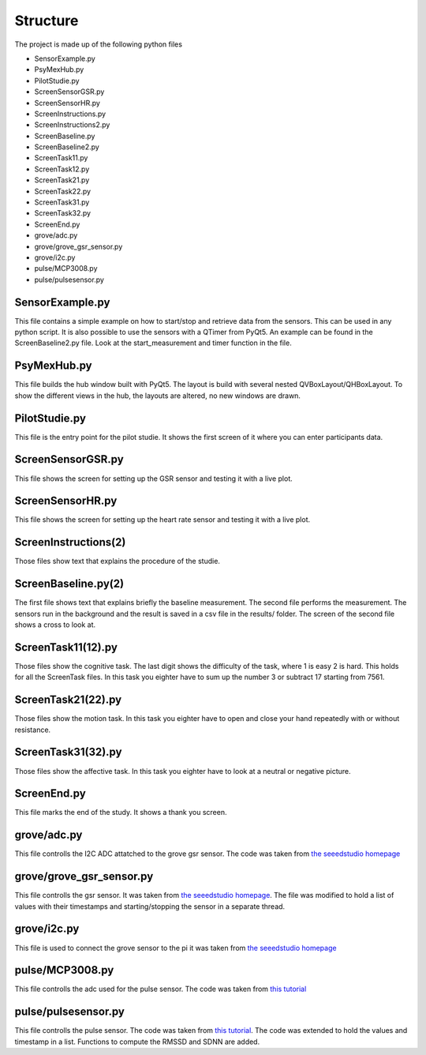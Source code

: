 =========
Structure
=========

The project is made up of the following python files

* SensorExample.py
* PsyMexHub.py
* PilotStudie.py
* ScreenSensorGSR.py
* ScreenSensorHR.py
* ScreenInstructions.py
* ScreenInstructions2.py
* ScreenBaseline.py
* ScreenBaseline2.py
* ScreenTask11.py
* ScreenTask12.py
* ScreenTask21.py
* ScreenTask22.py
* ScreenTask31.py
* ScreenTask32.py
* ScreenEnd.py
* grove/adc.py
* grove/grove_gsr_sensor.py
* grove/i2c.py
* pulse/MCP3008.py
* pulse/pulsesensor.py

****************
SensorExample.py
****************
This file contains a simple example on how to start/stop and retrieve data from the sensors.
This can be used in any python script. It is also possible to use the sensors with a QTimer from PyQt5. 
An example can be found in the ScreenBaseline2.py file. Look at the start_measurement and timer function in the file.

****************
PsyMexHub.py
****************
This file builds the hub window built with PyQt5. The layout is build with several nested QVBoxLayout/QHBoxLayout.
To show the different views in the hub, the layouts are altered, no new windows are drawn.

**************
PilotStudie.py
**************
This file is the entry point for the pilot studie. It shows the first screen of it where you can enter participants data.

******************
ScreenSensorGSR.py
******************
This file shows the screen for setting up the GSR sensor and testing it with a live plot.

*****************
ScreenSensorHR.py
*****************
This file shows the screen for setting up the heart rate sensor and testing it with a live plot.

*********************
ScreenInstructions(2)
*********************
Those files show text that explains the procedure of the studie.

********************
ScreenBaseline.py(2)
********************
The first file shows text that explains briefly the baseline measurement.
The second file performs the measurement. The sensors run in the background and the result is saved in a csv file  in the results/ folder.
The screen of the second file shows a cross to look at.

*******************
ScreenTask11(12).py
*******************
Those files show the cognitive task. The last digit shows the difficulty of the task, where 1 is easy 2 is hard. 
This holds for all the ScreenTask files. In this task you eighter have to sum up the number 3 or subtract 17 starting from 7561.

*******************
ScreenTask21(22).py
*******************
Those files show the motion task. In this task you eighter have to open and close your hand repeatedly with or without resistance.

*******************
ScreenTask31(32).py
*******************
Those files show the affective task. In this task you eighter have to look at a neutral or negative picture.

************
ScreenEnd.py
************
This file marks the end of the study. It shows a thank you screen.

************
grove/adc.py
************
This file controlls the I2C ADC attatched to the grove gsr sensor.
The code was taken from `the seeedstudio homepage <https://wiki.seeedstudio.com/Grove-GSR_Sensor/>`_

*************************
grove/grove_gsr_sensor.py
*************************
This file controlls the gsr sensor. It was taken from `the seeedstudio homepage <https://wiki.seeedstudio.com/Grove-GSR_Sensor/>`_.
The file was modified to hold a list of values with their timestamps and starting/stopping the sensor in a separate thread.

************
grove/i2c.py
************
This file is used to connect the grove sensor to the pi
it was taken from `the seeedstudio homepage <https://wiki.seeedstudio.com/Grove-GSR_Sensor/>`_

****************
pulse/MCP3008.py
****************
This file controlls the adc used for the pulse sensor. The code was taken from `this tutorial <https://tutorials-raspberrypi.de/raspberry-pi-puls-herzfrequenz-messen/>`_

********************
pulse/pulsesensor.py
********************
This file controlls the pulse sensor. The code was taken from `this tutorial <https://tutorials-raspberrypi.de/raspberry-pi-puls-herzfrequenz-messen/>`_.
The code was extended to hold the values and timestamp in a list. Functions to compute the RMSSD and SDNN are added.

